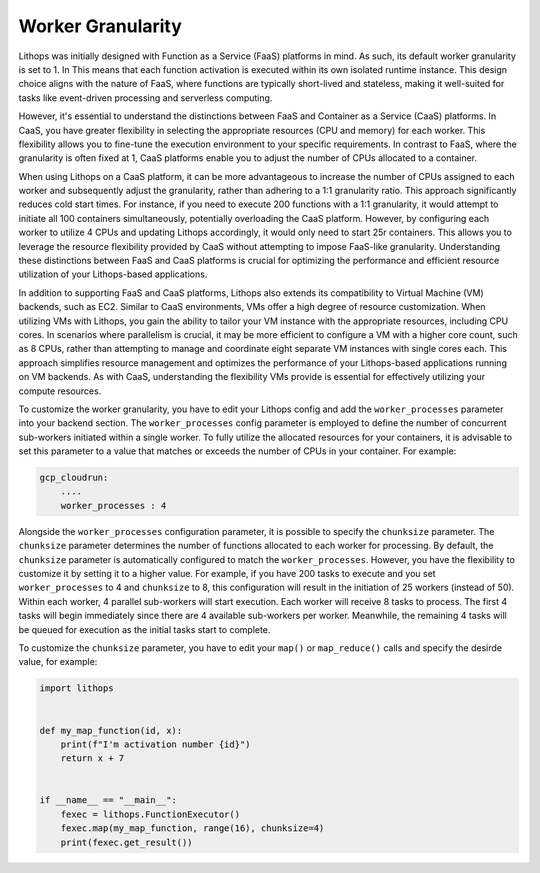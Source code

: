 Worker Granularity
==================

Lithops was initially designed with Function as a Service (FaaS) platforms in mind. As such, its default worker 
granularity is set to 1. In This means that each function activation is executed within its own isolated 
runtime instance. This design choice aligns with the nature of FaaS, where functions are typically short-lived 
and stateless, making it well-suited for tasks like event-driven processing and serverless computing.

However, it's essential to understand the distinctions between FaaS and Container as a Service (CaaS) platforms. 
In CaaS, you have greater flexibility in selecting the appropriate resources (CPU and memory) for each worker. 
This flexibility allows you to fine-tune the execution environment to your specific requirements. In contrast 
to FaaS, where the granularity is often fixed at 1, CaaS platforms enable you to adjust the number of CPUs 
allocated to a container.

When using Lithops on a CaaS platform, it can be more advantageous to increase the number of CPUs assigned to each
worker and subsequently adjust the granularity, rather than adhering to a 1:1 granularity ratio. This approach
significantly reduces cold start times. For instance, if you need to execute 200 functions with a 1:1 granularity, 
it would attempt to initiate all 100 containers simultaneously, potentially overloading the CaaS platform. However, 
by configuring each worker to utilize 4 CPUs and updating Lithops accordingly, it would only need to start 25r containers. 
This allows you to leverage the resource flexibility provided by CaaS without attempting to impose FaaS-like granularity. 
Understanding these distinctions between FaaS and CaaS platforms is crucial for optimizing the performance and efficient 
resource utilization of your Lithops-based applications.

In addition to supporting FaaS and CaaS platforms, Lithops also extends its compatibility to Virtual Machine (VM) backends, 
such as EC2. Similar to CaaS environments, VMs offer a high degree of resource customization. When utilizing VMs with Lithops, 
you gain the ability to tailor your VM instance with the appropriate resources, including CPU cores. In scenarios where 
parallelism is crucial, it may be more efficient to configure a VM with a higher core count, such as 8 CPUs, rather than 
attempting to manage and coordinate eight separate VM instances with single cores each. This approach simplifies resource 
management and optimizes the performance of your Lithops-based applications running on VM backends. As with CaaS, 
understanding the flexibility VMs provide is essential for effectively utilizing your compute resources.

To customize the worker granularity, you have to edit your Lithops config and add the ``worker_processes`` parameter into 
your backend section. The ``worker_processes`` config parameter is employed to define the number of concurrent sub-workers
initiated within a single worker. To fully utilize the allocated resources for your containers, it is advisable to set
this parameter to a value that matches or exceeds the number of CPUs in your container. For example:

.. code:: yaml

    gcp_cloudrun:
        ....
        worker_processes : 4

Alongside the ``worker_processes`` configuration parameter, it is possible to specify the ``chunksize`` parameter.
The ``chunksize`` parameter determines the number of functions allocated to each worker for processing.
By default, the ``chunksize`` parameter is automatically configured to match the ``worker_processes``. However, you have the 
flexibility to customize it by setting it to a higher value. For example, if you have 200 tasks to execute and you set 
``worker_processes`` to 4 and ``chunksize`` to 8, this configuration will result in the initiation of 25 workers (instead of 50).
Within each worker, 4 parallel sub-workers will start execution. Each worker will receive 8 tasks to process. The first 4 
tasks will begin immediately since there are 4 available sub-workers per worker. Meanwhile, the remaining 4 tasks will be 
queued for execution as the initial tasks start to complete.


To customize the ``chunksize`` parameter, you have to edit your ``map()`` or ``map_reduce()`` calls and specify the desirde value, for example:

.. code:: python

    import lithops


    def my_map_function(id, x):
        print(f"I'm activation number {id}")
        return x + 7


    if __name__ == "__main__":
        fexec = lithops.FunctionExecutor()
        fexec.map(my_map_function, range(16), chunksize=4)
        print(fexec.get_result())
